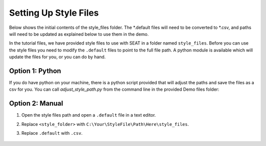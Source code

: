 .. _prepare_style_files:

Setting Up Style Files
======================

Below shows the initial contents of the style_files folder. 
The \*.default files will need to be converted to \*.csv, and paths will need to be updated as explained below to use them in the demo.

..  code-block:: none
    :caption: style_files Folder Contents

    DEMO
    └───style_files
        │   PacWave_style_files_all_modules.default
        |   Tanana_style_files_all_modules.default
        └───Layer Style
                acoustics_density_demo.qml
                acoustics_percent_demo.qml
                acoustics_stressor_demo.qml
                acoustics_threshold_demo.qml
                habitat_classification.qml
                receptor_grain_size_blues.qml
                receptor_grain_size_single_250.qml
                shear_stress_continuous.qml
                shear_stress_continuous_unstructured.qml
                shear_stress_receptor_classified.qml
                shear_stress_receptor_continuous.qml
                shear_stress_risk_metric.qml
                velocity_continuous_stressor_vik.qml
                velocity_motility.qml
                velocity_motility_classification_vik.qml



In the tutorial files, we have provided style files to use with SEAT in a folder named ``style_files``. 
Before you can use the style files you need to modify the ``.default`` files to point to the full file path. A python module is available which will update the files for you, or you can do by hand.

Option 1: Python
^^^^^^^^^^^^^^^^^^^^
If you do have python on your machine, there is a python script provided that will adjust the paths and save the files as a csv for you. You can call `adjust_style_path.py` from the command line in the provided Demo files folder: 

.. code-block:: bash
    :caption: adjust_style_path.py

    python adjust_style_path.py
    Please enter the path to the directory containing default files:
    C:\Your\StyleFile\Path\Here\style_files

    Paths in default files in directory C:\Your\StyleFile\Path\Here\style_files have been updated and saved as CSV.

Option 2: Manual
^^^^^^^^^^^^^^^^^^^^

1. Open the style files path and open a ``.default`` file in a text editor.
2. Replace ``<style_folder>`` with ``C:\Your\StyleFile\Path\Here\style_files``. 
3. Replace ``.default`` with ``.csv``. 

   .. figure:: ../media/default_files.webp
      :scale: 60 %
      :alt: Edit the highlighted fields with the path and proper file extension.


